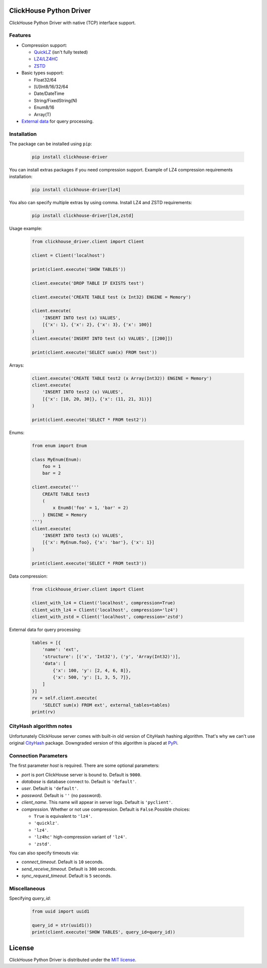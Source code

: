 ClickHouse Python Driver
========================

ClickHouse Python Driver with native (TCP) interface support.

.. image:: https://travis-ci.org/mymarilyn/clickhouse-driver.svg?branch=master
   :target: https://travis-ci.org/mymarilyn/clickhouse-driver

Features
--------

- Compression support:

  * `QuickLZ <http://www.quicklz.com/>`_ (isn't fully tested)
  * `LZ4/LZ4HC <http://www.lz4.org/>`_
  * `ZSTD <https://facebook.github.io/zstd/>`_

- Basic types support:

  * Float32/64
  * [U]Int8/16/32/64
  * Date/DateTime
  * String/FixedString(N)
  * Enum8/16
  * Array(T)

- `External data <https://clickhouse.yandex/reference_en.html#External%20data%20for%20query%20processing>`_ for query processing.


Installation
------------

The package can be installed using ``pip``:

    .. code-block:: bash

       pip install clickhouse-driver

You can install extras packages if you need compression support. Example of
LZ4 compression requirements installation:

    .. code-block:: bash

       pip install clickhouse-driver[lz4]

You also can specify multiple extras by using comma.
Install LZ4 and ZSTD requirements:

    .. code-block:: bash

       pip install clickhouse-driver[lz4,zstd]


Usage example:

    .. code-block:: python

        from clickhouse_driver.client import Client

        client = Client('localhost')

        print(client.execute('SHOW TABLES'))

        client.execute('DROP TABLE IF EXISTS test')

        client.execute('CREATE TABLE test (x Int32) ENGINE = Memory')

        client.execute(
            'INSERT INTO test (x) VALUES',
            [{'x': 1}, {'x': 2}, {'x': 3}, {'x': 100}]
        )
        client.execute('INSERT INTO test (x) VALUES', [[200]])

        print(client.execute('SELECT sum(x) FROM test'))

Arrays:

    .. code-block:: python

        client.execute('CREATE TABLE test2 (x Array(Int32)) ENGINE = Memory')
        client.execute(
            'INSERT INTO test2 (x) VALUES',
            [{'x': [10, 20, 30]}, {'x': (11, 21, 31)}]
        )

        print(client.execute('SELECT * FROM test2'))

Enums:

    .. code-block:: python

        from enum import Enum

        class MyEnum(Enum):
            foo = 1
            bar = 2

        client.execute('''
            CREATE TABLE test3
            (
                x Enum8('foo' = 1, 'bar' = 2)
            ) ENGINE = Memory
        ''')
        client.execute(
            'INSERT INTO test3 (x) VALUES',
            [{'x': MyEnum.foo}, {'x': 'bar'}, {'x': 1}]
        )

        print(client.execute('SELECT * FROM test3'))


Data compression:

    .. code-block:: python

        from clickhouse_driver.client import Client

        client_with_lz4 = Client('localhost', compression=True)
        client_with_lz4 = Client('localhost', compression='lz4')
        client_with_zstd = Client('localhost', compression='zstd')

External data for query processing:

    .. code-block:: python

        tables = [{
            'name': 'ext',
            'structure': [('x', 'Int32'), ('y', 'Array(Int32)')],
            'data': [
                {'x': 100, 'y': [2, 4, 6, 8]},
                {'x': 500, 'y': [1, 3, 5, 7]},
            ]
        }]
        rv = self.client.execute(
            'SELECT sum(x) FROM ext', external_tables=tables)
        print(rv)


CityHash algorithm notes
------------------------

Unfortunately ClickHouse server comes with built-in old version of CityHash
hashing algorithm. That's why we can't use original
`CityHash <http://pypi.python.org/cityhash>`_ package. Downgraded version of
this algorithm is placed at `PyPi <https://pypi.python.org/pypi/clickhouse-cityhash>`_.


Connection Parameters
---------------------

The first parameter *host* is required. There are some optional parameters:

- *port* is port ClickHouse server is bound to. Default is ``9000``.
- *database* is database connect to. Default is ``'default'``.
- *user*. Default is ``'default'``.
- *password*. Default is ``''`` (no password).
- *client_name*. This name will appear in server logs. Default is ``'pyclient'``.
- *compression*. Whether or not use compression. Default is ``False``.Possible choices:

  * ``True`` is equivalent to ``'lz4'``.
  * ``'quicklz'``.
  * ``'lz4'``.
  * ``'lz4hc'`` high-compression variant of ``'lz4'``.
  * ``'zstd'``.


You can also specify timeouts via:

- *connect_timeout*. Default is ``10`` seconds.
- *send_receive_timeout*. Default is ``300`` seconds.
- *sync_request_timeout*. Default is ``5`` seconds.


Miscellaneous
-------------

Specifying `query_id`:

    .. code-block:: python

        from uuid import uuid1

        query_id = str(uuid1())
        print(client.execute('SHOW TABLES', query_id=query_id))


License
=======

ClickHouse Python Driver is distributed under the `MIT license
<http://www.opensource.org/licenses/mit-license.php>`_.